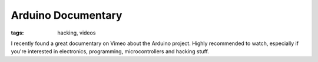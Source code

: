 Arduino Documentary
===================

:tags: hacking, videos

I recently found a great documentary on Vimeo about the Arduino project.  Highly recommended to
watch, especially if you're interested in electronics, programming, microcontrollers and hacking
stuff.

.. vimeo:: 18539129
    :width: 900
    :height: 504
